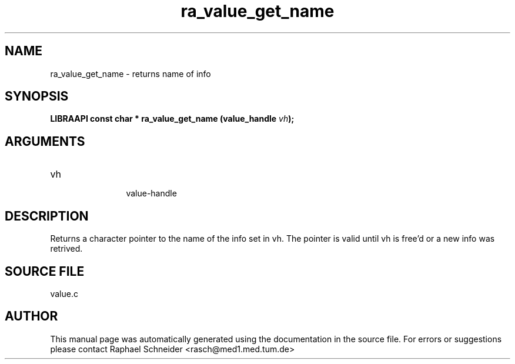 .TH "ra_value_get_name" 3 "February 2010" "libRASCH API (0.8.29)"
.SH NAME
ra_value_get_name \- returns name of info
.SH SYNOPSIS
.B "LIBRAAPI const char *" ra_value_get_name
.BI "(value_handle " vh ");"
.SH ARGUMENTS
.IP "vh" 12
 value-handle
.SH "DESCRIPTION"
Returns a character pointer to the name of the info set in vh. The pointer is valid until vh is free'd or a new info was retrived.
.SH "SOURCE FILE"
value.c
.SH AUTHOR
This manual page was automatically generated using the documentation in the source file. For errors or suggestions please contact Raphael Schneider <rasch@med1.med.tum.de>
